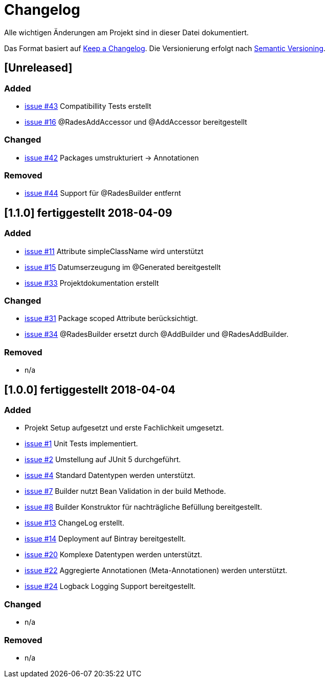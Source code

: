 # Changelog
Alle wichtigen Änderungen am Projekt sind in dieser Datei dokumentiert.

Das Format basiert auf http://keepachangelog.com/de/[Keep a Changelog].
Die Versionierung erfolgt nach http://semver.org/lang/de/[Semantic Versioning].

## [Unreleased]
### Added
- https://github.com/FunThomas424242/rades-annotations/issues/43[issue #43] Compatibillity Tests erstellt
- https://github.com/FunThomas424242/rades-annotations/issues/16[issue #16] @RadesAddAccessor und @AddAccessor bereitgestellt

### Changed
- https://github.com/FunThomas424242/rades-annotations/issues/42[issue #42] Packages umstrukturiert -> Annotationen

### Removed
- https://github.com/FunThomas424242/rades-annotations/issues/44[issue #44] Support für @RadesBuilder entfernt

## [1.1.0] fertiggestellt 2018-04-09
### Added
- https://github.com/FunThomas424242/rades-annotations/issues/11[issue #11] Attribute simpleClassName wird unterstützt
- https://github.com/FunThomas424242/rades-annotations/issues/15[issue #15] Datumserzeugung im @Generated bereitgestellt
- https://github.com/FunThomas424242/rades-annotations/issues/33[issue #33] Projektdokumentation erstellt

### Changed
- https://github.com/FunThomas424242/rades-annotations/issues/31[issue #31] Package scoped Attribute berücksichtigt.
- https://github.com/FunThomas424242/rades-annotations/issues/34[issue #34] @RadesBuilder ersetzt durch @AddBuilder
 und @RadesAddBuilder.

### Removed
- n/a

## [1.0.0] fertiggestellt 2018-04-04
### Added
- Projekt Setup aufgesetzt und erste Fachlichkeit umgesetzt.
- https://github.com/FunThomas424242/rades-annotations/issues/1[issue #1] Unit Tests implementiert.
- https://github.com/FunThomas424242/rades-annotations/issues/2[issue #2] Umstellung auf JUnit 5 durchgeführt.
- https://github.com/FunThomas424242/rades-annotations/issues/4[issue #4] Standard Datentypen werden unterstützt.
- https://github.com/FunThomas424242/rades-annotations/issues/7[issue #7] Builder nutzt Bean Validation in der build Methode.
- https://github.com/FunThomas424242/rades-annotations/issues/8[issue #8] Builder Konstruktor für nachträgliche Befüllung bereitgestellt.
- https://github.com/FunThomas424242/rades-annotations/issues/13[issue #13] ChangeLog erstellt.
- https://github.com/FunThomas424242/rades-annotations/issues/14[issue #14] Deployment auf Bintray bereitgestellt.
- https://github.com/FunThomas424242/rades-annotations/issues/20[issue #20] Komplexe Datentypen werden unterstützt.
- https://github.com/FunThomas424242/rades-annotations/issues/22[issue #22] Aggregierte Annotationen (Meta-Annotationen) werden unterstützt.
- https://github.com/FunThomas424242/rades-annotations/issues/24[issue #24] Logback Logging Support bereitgestellt.

### Changed
- n/a

### Removed
- n/a